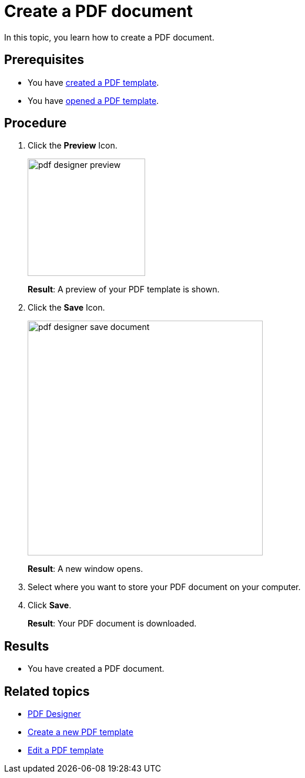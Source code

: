 = Create a PDF document

In this topic, you learn how to create a PDF document.
//Formulate in more detail what you are doing.

== Prerequisites
* You have xref:pdf-designer-create-template.adoc[created a PDF template].
* You have xref:pdf-designer-open-template.adoc[opened a PDF template].

== Procedure

. Click the *Preview* Icon.
+
image:pdf-designer-preview.png[width=200]
+
*Result*: A preview of your PDF template is shown.
. Click the *Save* Icon.
//Where is the save button?
+
image:pdf-designer-save-document.png[width=400]
// I do not see where the save button is in my window...
+
*Result*: A new window opens.
. Select where you want to store your PDF document on your computer.
//Formulate more precisely, for example, "Where you want to store on your computer" -> DONE
. Click *Save*.
+
*Result*: Your PDF document is downloaded.
//Did that work? Doesnt't work for me...

== Results
* You have created a PDF document.

== Related topics
* xref:pdf-designer.adoc[PDF Designer]
* xref:pdf-designer-create-template.adoc[Create a new PDF template]
* xref:pdf-designer-edit-template.adoc[Edit a PDF template]